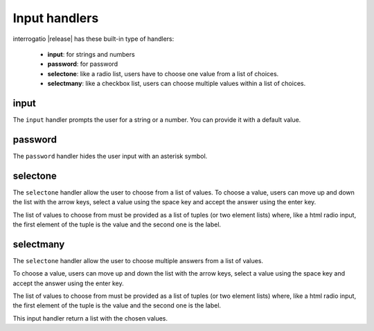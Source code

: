 .. _input_handlers:

Input handlers
==============

interrogatio |release| has these built-in type of handlers:

    * **input**: for strings and numbers
    * **password**: for password
    * **selectone**: like a radio list, users have to choose one value from a 
      list of choices.
    * **selectmany**: like a checkbox list, users can choose multiple values 
      within a list of choices.  


input
-----

The ``input`` handler prompts the user for a string or a number.
You can provide it with a default value.


password
--------

The ``password`` handler hides the user input with an asterisk symbol.

selectone
---------

The ``selectone`` handler allow the user to choose from a list of values.
To choose a value, users can move up and down the list with the arrow keys, 
select a value using the space key and accept the answer using the enter key.

The list of values to choose from must be provided as a list of tuples 
(or two element lists) where, like a html radio input, the first element 
of the tuple is the value and the second one is the label.


selectmany
----------

The ``selectone`` handler allow the user to choose multiple answers from a 
list of values.

To choose a value, users can move up and down the list with the arrow keys, 
select a value using the space key and accept the answer using the enter key.

The list of values to choose from must be provided as a list of tuples 
(or two element lists) where, like a html radio input, the first element 
of the tuple is the value and the second one is the label.

This input handler return a list with the chosen values.


